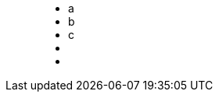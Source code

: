 ++++
<figure class="graph-diagram">
<ul class="graph-diagram-markup" data-internal-scale="10" data-external-scale="1">
  <li class="node" data-node-id="0" data-x="-50" data-y="-40">
    <span class="caption">a</span>
  </li>
  <li class="node" data-node-id="1" data-x="-20" data-y="-40">
    <span class="caption">b</span>
  </li>
  <li class="node" data-node-id="2" data-x="10" data-y="-40">
      <span class="caption">c</span>
  </li>
  <li class="relationship" data-from="0" data-to="1">
    <span class="type"></span>
  </li>
  <li class="relationship" data-from="2" data-to="1">
      <span class="type"></span>
    </li>
</ul>
</figure>
++++